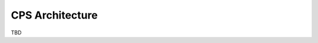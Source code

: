 .. This work is licensed under a Creative Commons Attribution 4.0 International License.
.. http://creativecommons.org/licenses/by/4.0
.. Copyright (C) 2021 Nordix Foundation, Pantheon.tech
.. _architecture:

CPS Architecture
################

TBD


